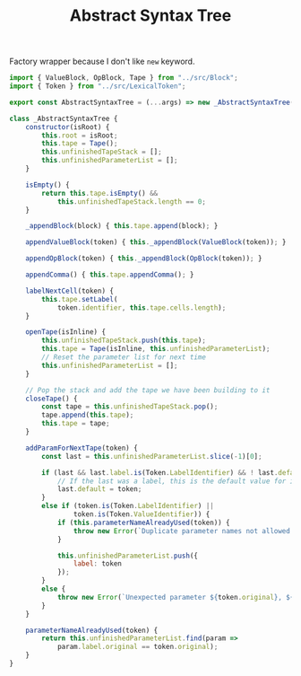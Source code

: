#+TITLE: Abstract Syntax Tree
#+PROPERTY: header-args    :comments both :tangle ../src/AbstractSyntaxTree.js

Factory wrapper because I don't like =new= keyword.

#+begin_src js
import { ValueBlock, OpBlock, Tape } from "../src/Block";
import { Token } from "../src/LexicalToken";
#+end_src

#+begin_src js
export const AbstractSyntaxTree = (...args) => new _AbstractSyntaxTree(...args);
#+end_src

#+begin_src js
class _AbstractSyntaxTree {
    constructor(isRoot) {
        this.root = isRoot;
        this.tape = Tape();
        this.unfinishedTapeStack = [];
        this.unfinishedParameterList = [];
    }

    isEmpty() {
        return this.tape.isEmpty() &&
            this.unfinishedTapeStack.length == 0;
    }

    _appendBlock(block) { this.tape.append(block); }

    appendValueBlock(token) { this._appendBlock(ValueBlock(token)); }

    appendOpBlock(token) { this._appendBlock(OpBlock(token)); }

    appendComma() { this.tape.appendComma(); }

    labelNextCell(token) {
        this.tape.setLabel(
            token.identifier, this.tape.cells.length);
    }

    openTape(isInline) {
        this.unfinishedTapeStack.push(this.tape);
        this.tape = Tape(isInline, this.unfinishedParameterList);
        // Reset the parameter list for next time
        this.unfinishedParameterList = [];
    }

    // Pop the stack and add the tape we have been building to it
    closeTape() {
        const tape = this.unfinishedTapeStack.pop();
        tape.append(this.tape);
        this.tape = tape;
    }

    addParamForNextTape(token) {
        const last = this.unfinishedParameterList.slice(-1)[0];

        if (last && last.label.is(Token.LabelIdentifier) && ! last.default) {
            // If the last was a label, this is the default value for it
            last.default = token;
        }
        else if (token.is(Token.LabelIdentifier) ||
                token.is(Token.ValueIdentifier)) {
            if (this.parameterNameAlreadyUsed(token)) {
                throw new Error(`Duplicate parameter names not allowed: ${token.original}`);
            }

            this.unfinishedParameterList.push({
                label: token
            });
        }
        else {
            throw new Error(`Unexpected parameter ${token.original}, ${token.kind}`);
        }
    }

    parameterNameAlreadyUsed(token) {
        return this.unfinishedParameterList.find(param =>
            param.label.original == token.original);
    }
}
#+end_src
